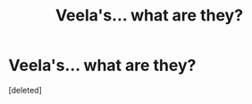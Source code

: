 #+TITLE: Veela's... what are they?

* Veela's... what are they?
:PROPERTIES:
:Score: 1
:DateUnix: 1535234844.0
:DateShort: 2018-Aug-26
:FlairText: Discussion
:END:
[deleted]

